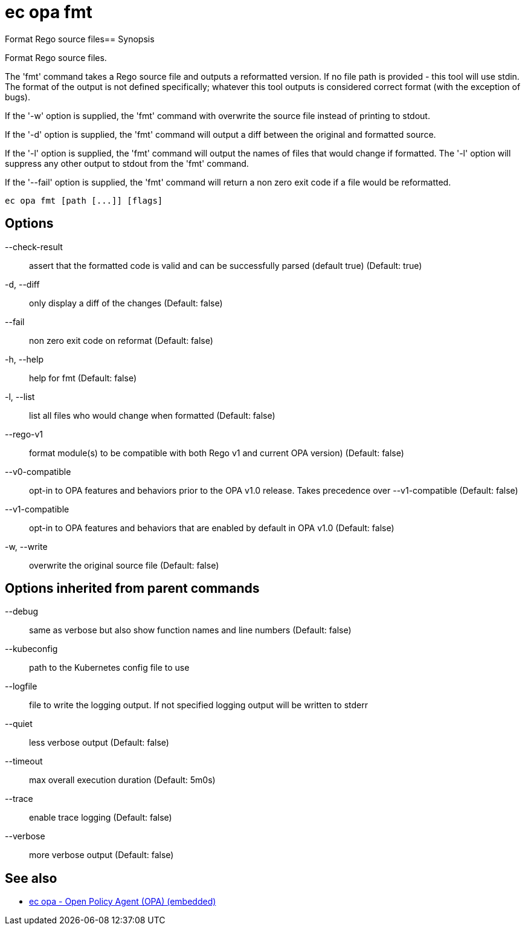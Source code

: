 = ec opa fmt

Format Rego source files== Synopsis

Format Rego source files.

The 'fmt' command takes a Rego source file and outputs a reformatted version. If no file path
is provided - this tool will use stdin.
The format of the output is not defined specifically; whatever this tool outputs
is considered correct format (with the exception of bugs).

If the '-w' option is supplied, the 'fmt' command with overwrite the source file
instead of printing to stdout.

If the '-d' option is supplied, the 'fmt' command will output a diff between the
original and formatted source.

If the '-l' option is supplied, the 'fmt' command will output the names of files
that would change if formatted. The '-l' option will suppress any other output
to stdout from the 'fmt' command.

If the '--fail' option is supplied, the 'fmt' command will return a non zero exit
code if a file would be reformatted.
[source,shell]
----
ec opa fmt [path [...]] [flags]
----
== Options

--check-result:: assert that the formatted code is valid and can be successfully parsed (default true) (Default: true)
-d, --diff:: only display a diff of the changes (Default: false)
--fail:: non zero exit code on reformat (Default: false)
-h, --help:: help for fmt (Default: false)
-l, --list:: list all files who would change when formatted (Default: false)
--rego-v1:: format module(s) to be compatible with both Rego v1 and current OPA version) (Default: false)
--v0-compatible:: opt-in to OPA features and behaviors prior to the OPA v1.0 release. Takes precedence over --v1-compatible (Default: false)
--v1-compatible:: opt-in to OPA features and behaviors that are enabled by default in OPA v1.0 (Default: false)
-w, --write:: overwrite the original source file (Default: false)

== Options inherited from parent commands

--debug:: same as verbose but also show function names and line numbers (Default: false)
--kubeconfig:: path to the Kubernetes config file to use
--logfile:: file to write the logging output. If not specified logging output will be written to stderr
--quiet:: less verbose output (Default: false)
--timeout:: max overall execution duration (Default: 5m0s)
--trace:: enable trace logging (Default: false)
--verbose:: more verbose output (Default: false)

== See also

 * xref:ec_opa.adoc[ec opa - Open Policy Agent (OPA) (embedded)]
